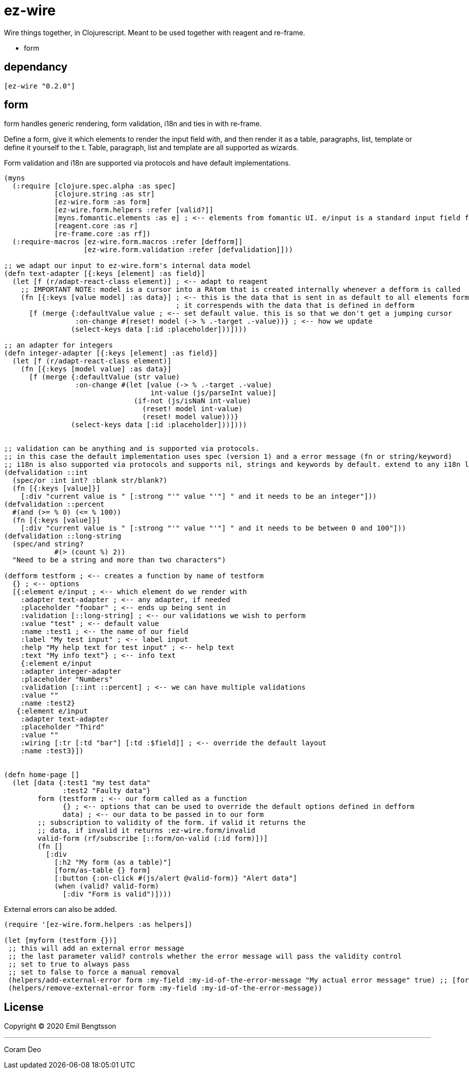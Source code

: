 = ez-wire

Wire things together, in Clojurescript. Meant to be used together with reagent and re-frame.

* form

== dependancy

[source,clojure]
----
[ez-wire "0.2.0"]
----

== form

form handles generic rendering, form validation, i18n and ties in with re-frame.

Define a form, give it which elements to render the input field with, and then render it as a table, paragraphs, list, template or define it yourself to the t. Table, paragraph, list and template are all supported as wizards.

Form validation and i18n are supported via protocols and have default implementations.

[source,clojure]
----
(myns
  (:require [clojure.spec.alpha :as spec]
            [clojure.string :as str]
            [ez-wire.form :as form]
            [ez-wire.form.helpers :refer [valid?]]
            [myns.fomantic.elements :as e] ; <-- elements from fomantic UI. e/input is a standard input field from fomantic UI
            [reagent.core :as r]
            [re-frame.core :as rf])
  (:require-macros [ez-wire.form.macros :refer [defform]]
                   [ez-wire.form.validation :refer [defvalidation]]))

;; we adapt our input to ez-wire.form's internal data model
(defn text-adapter [{:keys [element] :as field}]
  (let [f (r/adapt-react-class element)] ; <-- adapt to reagent
    ;; IMPORTANT NOTE: model is a cursor into a RAtom that is created internally whenever a defform is called
    (fn [{:keys [value model] :as data}] ; <-- this is the data that is sent in as default to all elements form an ez-wire form
                                         ; it correspends with the data that is defined in defform
      [f (merge {:defaultValue value ; <-- set default value. this is so that we don't get a jumping cursor
                 :on-change #(reset! model (-> % .-target .-value))} ; <-- how we update
                (select-keys data [:id :placeholder]))])))

;; an adapter for integers
(defn integer-adapter [{:keys [element] :as field}]
  (let [f (r/adapt-react-class element)]
    (fn [{:keys [model value] :as data}]
      [f (merge {:defaultValue (str value)
                 :on-change #(let [value (-> % .-target .-value)
                                   int-value (js/parseInt value)]
                               (if-not (js/isNaN int-value)
                                 (reset! model int-value)
                                 (reset! model value)))}
                (select-keys data [:id :placeholder]))])))


;; validation can be anything and is supported via protocols.
;; in this case the default implementation uses spec (version 1) and a error message (fn or string/keyword)
;; i18n is also supported via protocols and supports nil, strings and keywords by default. extend to any i18n library you wish
(defvalidation ::int
  (spec/or :int int? :blank str/blank?)
  (fn [{:keys [value]}]
    [:div "current value is " [:strong "'" value "'"] " and it needs to be an integer"]))
(defvalidation ::percent
  #(and (>= % 0) (<= % 100))
  (fn [{:keys [value]}]
    [:div "current value is " [:strong "'" value "'"] " and it needs to be between 0 and 100"]))
(defvalidation ::long-string
  (spec/and string?
            #(> (count %) 2))
  "Need to be a string and more than two characters")  

(defform testform ; <-- creates a function by name of testform
  {} ; <-- options
  [{:element e/input ; <-- which element do we render with
    :adapter text-adapter ; <-- any adapter, if needed
    :placeholder "foobar" ; <-- ends up being sent in
    :validation [::long-string] ; <-- our validations we wish to perform
    :value "test" ; <-- default value
    :name :test1 ; <-- the name of our field
    :label "My test input" ; <-- label input
    :help "My help text for test input" ; <-- help text
    :text "My info text"} ; <-- info text
    {:element e/input
    :adapter integer-adapter
    :placeholder "Numbers"
    :validation [::int ::percent] ; <-- we can have multiple validations
    :value ""
    :name :test2}
   {:element e/input
    :adapter text-adapter
    :placeholder "Third"
    :value ""
    :wiring [:tr [:td "bar"] [:td :$field]] ; <-- override the default layout
    :name :test3}])
    
    
(defn home-page []
  (let [data {:test1 "my test data"
              :test2 "Faulty data"}
        form (testform ; <-- our form called as a function
              {} ; <-- options that can be used to override the default options defined in defform
              data) ; <-- our data to be passed in to our form
        ;; subscription to validity of the form. if valid it returns the
        ;; data, if invalid it returns :ez-wire.form/invalid
        valid-form (rf/subscribe [::form/on-valid (:id form)])]
        (fn []
          [:div
            [:h2 "My form (as a table)"]
            [form/as-table {} form]
            [:button {:on-click #(js/alert @valid-form)} "Alert data"]
            (when (valid? valid-form)
              [:div "Form is valid")])))

----

External errors can also be added.

[source,clojure]
----
(require '[ez-wire.form.helpers :as helpers])

(let [myform (testform {})]
 ;; this will add an external error message
 ;; the last parameter valid? controls whether the error message will pass the validity control
 ;; set to true to always pass
 ;; set to false to force a manual removal
 (helpers/add-external-error form :my-field :my-id-of-the-error-message "My actual error message" true) ;; [form field-name id error-message valid?]
 (helpers/remove-external-error form :my-field :my-id-of-the-error-message))

----


== License

Copyright © 2020 Emil Bengtsson

___
Coram Deo
